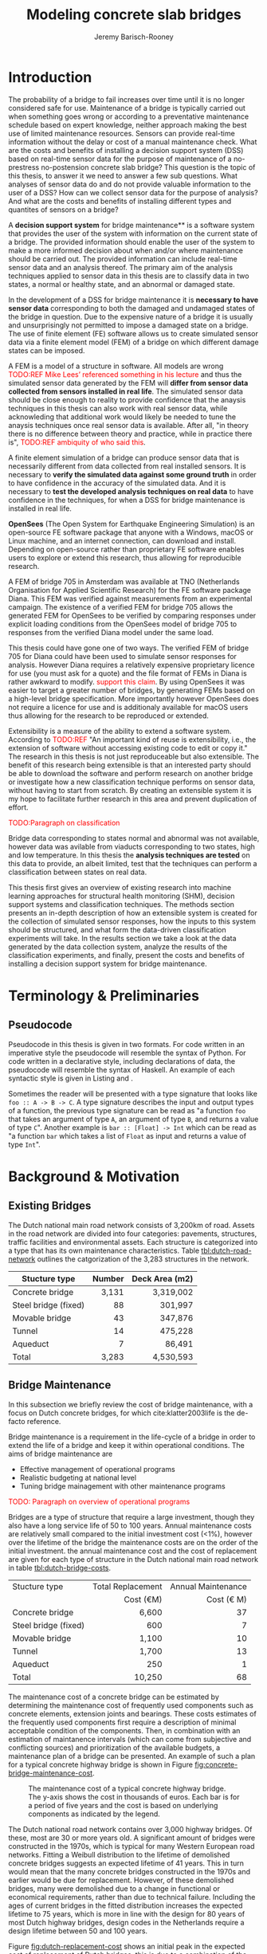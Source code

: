 #+AUTHOR: Jeremy Barisch-Rooney
#+TITLE: Modeling concrete slab bridges
#+OPTIONS: toc:nil

#+LATEX_HEADER: \usemintedstyle{emacs}
#+LATEX_HEADER: \usepackage{xcolor}

#+LATEX: \newpage
#+LATEX: \tableofcontents
#+LATEX: \newpage
#+LATEX: \listoftables
#+LATEX: \newpage
#+LATEX: \listoflistings
#+LATEX: \newpage
#+LATEX: \listoffigures

#+LATEX: \newpage
* Introduction
# Motivation of the research question.
The probability of a bridge to fail increases over time until it is no longer
considered safe for use. Maintenance of a bridge is typically carried out when
something goes wrong or according to a preventative maintenance schedule based
on expert knowledge, neither approach making the best use of limited maintenance
resources. Sensors can provide real-time information without the delay or cost
of a manual maintenance check. What are the costs and benefits of installing a
decision support system (DSS) based on real-time sensor data for the purpose of
maintenance of a no-prestress no-postension concrete slab bridge? This question
is the topic of this thesis, to answer it we need to answer a few sub questions.
What analyses of sensor data do and do not provide valuable information to the
user of a DSS? How can we collect sensor data for the purpose of analysis? And
what are the costs and benefits of installing different types and quantites of
sensors on a bridge?

# What is a decision support system.
A **decision support system** for bridge maintenance** is a software system that
provides the user of the system with information on the current state of a
bridge. The provided information should enable the user of the system to make a
more informed decision about when and/or where maintenance should be carried
out. The provided information can include real-time sensor data and an analysis
thereof. The primary aim of the analysis techniques applied to sensor data in
this thesis are to classify data in two states, a normal or healthy state, and
an abnormal or damaged state.

# Necessary to simulate sensor data with a FEM.
In the development of a DSS for bridge maintenance it is **necessary to have
sensor data** corresponding to both the damaged and undamaged states of the
bridge in question. Due to the expensive nature of a bridge it is usually and
unsurprisingly not permitted to impose a damaged state on a bridge. The use of
finite element (FE) software allows us to create simulated sensor data via a
finite element model (FEM) of a bridge on which different damage states can be
imposed.

# A FEM (sensor data) is different from reality.
A FEM is a model of a structure in software. All models are wrong
\textcolor{red}{TODO:REF Mike Lees' referenced something in his lecture} and
thus the simulated sensor data generated by the FEM will **differ from sensor
data collected from sensors installed in real life**. The simulated sensor data
should be close enough to reality to provide confidence that the anaysis
techniques in this thesis can also work with real sensor data, while
acknowleding that additional work would likely be needed to tune the anaysis
techniques once real sensor data is available. After all, "in theory there is no
difference between theory and practice, while in practice there is",
\textcolor{red}{TODO:REF ambiquity of who said this}.

# Validate the FEM (sensor data) and validate the analysis techniques.
A finite element simulation of a bridge can produce sensor data that is
necessarily different from data collected from real installed sensors. It is
necessary to **verify the simulated data against some ground truth** in order to
have confidence in the accuracy of the simulated data. And it is necessary to
**test the developed analysis techniques on real data** to have confidence in
the techniques, for when a DSS for bridge maintenance is installed in real life.

# OpenSees FEM (sensor data).
**OpenSees** (The Open System for Earthquake Engineering Simulation) is an
open-source FE software package that anyone with a Windows, macOS or Linux
machine, and an internet connection, can download and install. Depending on
open-source rather than proprietary FE software enables users to explore or
extend this research, thus allowing for reproducible research.

# Validate OpenSees FEM (sensor data) against Diana.
A FEM of bridge 705 in Amsterdam was available at TNO (Netherlands Organisation
for Applied Scientific Research) for the FE software package Diana. This FEM was
verified against measurements from an experimental campaign. The existence of a
verified FEM for bridge 705 allows the generated FEM for OpenSees to be verified
by comparing responses under explicit loading conditions from the OpenSees model
of bridge 705 to responses from the verified Diana model under the same load.

# OpenSees is my open source FE program of choice.
This thesis could have gone one of two ways. The verified FEM of bridge 705 for
Diana could have been used to simulate sensor responses for analysis. However
Diana requires a relatively expensive proprietary licence for use (you must ask
for a quote) and the file format of FEMs in Diana is rather awkward to modify.
\textcolor{red}{support this claim}. By using OpenSees it was easier to target a
greater number of bridges, by generating FEMs based on a high-level bridge
specification. More importantly however OpenSees does not require a licence for
use and is additionaly available for macOS users thus allowing for the research
to be reproduced or extended.

# What is extensibility and what is the benefit for this thesis?
Extensibility is a measure of the ability to extend a software system. According
to \textcolor{red}{TODO:REF} "An important kind of reuse is extensibility, i.e.,
the extension of software without accessing existing code to edit or copy it."
The research in this thesis is not just reproduceable but also extensible. The
benefit of this research being extensible is that an interested party should be
able to download the software and perform research on another bridge or
investigate how a new classification technique performs on sensor data, without
having to start from scratch. By creating an extensible system it is my hope to
facilitate further research in this area and prevent duplication of effort.

# What analysis techniques are used?
\textcolor{red}{TODO:Paragraph on classification}

# Validate analysis techniques.
Bridge data corresponding to states normal and abnormal was not available,
however data was avilable from viaducts corresponding to two states, high and
low temperature. In this thesis the **analysis techniques are tested** on this
data to provide, an albeit limited, test that the techniques can perform a
classification between states on real data.

# Structure.
This thesis first gives an overview of existing research into machine learning
approaches for structural health monitoring (SHM), decision support systems and
classification techniques. The methods section presents an in-depth description
of how an extensible system is created for the collection of simulated sensor
responses, how the inputs to this system should be structured, and what form the
data-driven classification experiments will take. In the results section we take
a look at the data generated by the data collection system, analyze the results
of the classification experiments, and finally, present the costs and benefits
of installing a decision support system for bridge maintenance.

# Thesis structure.
# The research question that this thesis answers is: how can sensors be utilized
# to build a DSS for bridge maintenance. The structure of this thesis and how the
# research question is answered is as follows. First a review of relevant
# literature and background material is presented. The DSS is then introduced at a
# high-level, showing how the separate components interact. The components of the
# DSS are examined in detail, with a large focus on the condition classification
# model that determines if sensor measurements represent an abnormal condition of
# the bridge. An analysis is presented of which sensor types and what sensor
# placement is optimal for detecting such an abnormal condition. A finite element
# model is used to simulate sensor measurements in order to address the lack of
# available data. Due to the safety requirements of any bridge, uncertainty
# measures for the damage estimates are calculated. Once the capabilities and
# limitations of the model are understood, an outline of a DSS is presented for
# policy makers which includes the model and a cost-benefit analysis is presented
# of the system. Finally (stretch-goal) an investigation is conducted into how
# such a system can be generalized to bridges other than bridge 705.

  # Data-driven model.
  # A DSS for bridge maintenance must provide information on the damage status of
  # the bridge to the user of the system or policy maker. Thus it is necessary to
  # transform the responses measured by the sensors into a report of the damage
  # condition of the bridge. To accomplish this a condition classification model
  # (CCM) is built which transforms sensor measurements into a condition report.
  # The CCM presened in this thesis is based primarily on two statistical methods
  # referred to from here on out as abnormal condition classification (ACC) and
  # similar structure similar behaviour (SSSB). A number of damage scenarios are
  # constructed and it is the goal of the CCM to identify the scenario based on
  # the senor measurements.

  # ACC.
  # The goal of ACC is to determine if the condition of the bridge has deviated
  # from undamaged conditions. The ACC operates under the assumption that when the
  # bridge is damaged that the distribution of sensor responses will deviate from
  # what is seen under undamaged conditions. To build an ACC system it is then a
  # requirement to determine what the distribution of sensor measurements are
  # during normal operation of the bridge. To achieve this the normal range of
  # loading conditions (traffic) are determined from data and applied to the FEM,
  # resulting in a set of simulated sensor measurements. A one-class classifier
  # and other statistical techniques can be applied to the simulated responses to
  # decide if responses fall within the expected normal range of responses or not.

  # SSSB.
  # The SSSB method is based on the assumption that similar structures should
  # behave in a similar manner when subjected to the same load. Bridge 705 in
  # Amsterdam has seven spans each with the same dimensions, ignoring the small
  # differences due to construction and time in operation. To develop an SSSB
  # system loads must be "driven" across the bridge in the FEM, then an analysis
  # must be performed on the difference between sensor measurements from sensors
  # at equivalent positions on each substructure.

#+LATEX: \clearpage
* Terminology & Preliminaries
** Pseudocode
Pseudocode in this thesis is given in two formats. For code written in an
imperative style the pseudocode will resemble the syntax of Python. For code
written in a declarative style, including declarations of data, the pseudocode
will resemble the syntax of Haskell. An example of each syntactic style is given
in Listing and .

# Type signatures.
Sometimes the reader will be presented with a type signature that looks like
=foo :: A -> B -> C=. A type signature describes the input and output types of a
function, the previous type signature can be read as "a function =foo= that
takes an argument of type =A=, an argument of type =B=, and returns a value of
type =C=". Another example is =bar :: [Float] -> Int= which can be read as "a
function =bar= which takes a list of =Float= as input and returns a value of
type =Int=".

#+LATEX: \clearpage
* Background & Motivation
** Existing Bridges
# Dutch road network overview.
The Dutch national main road network consists of 3,200km of road. Assets in the
road network are divided into four categories: pavements, structures, traffic
facilities and environmental assets. Each structure is categorized into a type
that has its own maintenance characteristics. Table [[tbl:dutch-road-network]]
outlines the catgorization of the 3,283 structures in the network.

#+CAPTION[Structures in the Dutch national main road network]: Structures in the Dutch national main road network. Each type of structure has its own maintenance characteristics. The table lists for each structure type the total number in the Dutch national main road network and the total deck area.
#+NAME: tbl:dutch-road-network
| Stucture type        | Number | Deck Area (m2) |
|----------------------+--------+----------------|
|                      |    <r> |            <r> |
| Concrete bridge      |  3,131 |      3,319,002 |
| Steel bridge (fixed) |     88 |        301,997 |
| Movable bridge       |     43 |        347,876 |
| Tunnel               |     14 |        475,228 |
| Aqueduct             |      7 |         86,491 |
|----------------------+--------+----------------|
| Total                |  3,283 |      4,530,593 |

# Types of bridges.
** Bridge Maintenance
In this subsection we briefly review the cost of bridge maintenance, with a
focus on Dutch concrete bridges, for which cite:klatter2003life is the de-facto
reference.


# What is bridge maintenance.
Bridge maintenance is a requirement in the life-cycle of a bridge in order to
extend the life of a bridge and keep it within operational conditions. The aims
of bridge maintenance are
- Effective management of operational programs
- Realistic budgeting at national level
- Tuning bridge mainagement with other maintenance programs

\textcolor{red}{TODO: Paragraph on overview of operational programs}

# Cost of bridge maintenance.
Bridges are a type of structure that require a large investment, though they
also have a long service life of 50 to 100 years. Annual maintenance costs are
relatively small compared to the initial investment cost (<1%), however over the
lifetime of the bridge the maintenance costs are on the order of the initial
investment. the annual maintenance cost and the cost of replacement are given
for each type of structure in the Dutch national main road network in table
[[tbl:dutch-bridge-costs]].

#+CAPTION[Maintenance and replacement cost of Dutch road structures]: Annual maintenance cost and cost of replacement in millions of euros, for each type of structure in the Dutch national main road network.
#+NAME: tbl:dutch-bridge-costs
| Stucture type        | Total Replacement | Annual Maintenance |
|                      |         Cost (€M) |     Cost (\euro M) |
|----------------------+-------------------+--------------------|
|                      |               <r> |                <r> |
| Concrete bridge      |             6,600 |                 37 |
| Steel bridge (fixed) |               600 |                  7 |
| Movable bridge       |             1,100 |                 10 |
| Tunnel               |             1,700 |                 13 |
| Aqueduct             |               250 |                  1 |
|----------------------+-------------------+--------------------|
| Total                |            10,250 |                 68 |

# Maintenance cost example.
The maintenance cost of a concrete bridge can be estimated by determining the
maintenance cost of frequently used components such as concrete elements,
extension joints and bearings. These costs estimates of the frequently used
components first require a description of minimal acceptable condition of the
components. Then, in combination with an estimation of maintanence intervals
(which can come from subjective and conflicting sources) and prioritization of
the available budgets, a maintenance plan of a bridge can be presented. An
example of such a plan for a typical concrete highway bridge is shown in Figure
[[fig:concrete-bridge-maintenance-cost]].

#+CAPTION: The maintenance cost of a typical concrete highway bridge. The y-axis shows the cost in thousands of euros. Each bar is for a period of five years and the cost is based on underlying components as indicated by the legend.
#+NAME: fig:concrete-bridge-maintenance-cost
[[./images/concrete-bridge-maintenance-cost.png]]

# Age of the current Dutch bridge stock.
The Dutch national road network contains over 3,000 highway bridges. Of these,
most are 30 or more years old. A significant amount of bridges were constructed
in the 1970s, which is typical for many Western European road networks. Fitting
a Weibull distribution to the lifetime of demolished concrete bridges suggests
an expected lifetime of 41 years. This in turn would mean that the many concrete
bridges constructed in the 1970s and earlier would be due for replacement.
However, of these demolished bridges, many were demolished due to a change in
functional or economical requirements, rather than due to technical failure.
Including the ages of current bridges in the fitted distribution increases the
expected lifetime to 75 years, which is more in line with the design for 80
years of most Dutch highway bridges, design codes in the Netherlands require a
design lifetime between 50 and 100 years.

# Cost of Dutch bridge maintenance vs replacement.
Figure [[fig:dutch-replacement-cost]] shows an initial peak in the expected cost of
replacement of Dutch bridges, this is due to a combination of the distribution
of when the current bridges were originally built (largely in the 1970s), their
expected lifetime and their replacement cost. In an aging bridge stock the cost
of maintenance can be assumed constant, averaged over the large number of
structures. After a long time the cost of replacement will be approximately 85€
million, approximately half the cost of annual maintanence of concrete bridges
at 37€ million.

#+CAPTION: The expected cost of replacement of concrete bridges in the Dutch national main road network. The expected cost is calculated by summing over all concrete bridges, their ages and replacement costs. The initial peak is largely due to a surge in construction around the 1970s. The cost of replacement will tend to 85€ million in the long run.
#+NAME: fig:dutch-replacement-cost
[[./images/dutch-replacement-cost.png]]
** Damage to Bridges
** Extensibility
In order for the developed DSS to be truly extensible it is not limited to
depend on a single finite element program. The system has as a parameter a
method of communication with a finite element program, such that data can be
collected and analyzed from different finite element programs, in this case
OpenSees and Diana.

Due to the expensive nature of installing sensors in real life and of damaging a
bridge which is likely prohibited, the software system includes a component for
simulating sensor responses from reinforced concrete bridges. In order for this
simulation to be extensible and allow for further research on bridges other than
bridge 705, the specification of the bridge is simply a parameter of the system.

The developed decision support system has a number of **parameters** such that
users wishing to extend the software further are not limited to focus on bridge
705 or to use a specific finite element program. The specification of a bridge
is a parameter of the system, as is the type and intensity of traffic on the
bridge. Furthermore, as mentioned earlier, different finite element programs can
be integrated with this system, which may be useful if a finite element model of
a bridge for a different finite element program is already available to the
user.

# Extensibility requires open source.
For a software system to be extensible, the source code must be available to any
user wishing to extend said software. The benefits of **open source software**
are well known, in particular open source software allows /any individual with
an interest/ to develop or /extend/ the software. Open source software can thus
leverage the knowledge of the community and prevent duplication of efforts which
can occur when software is developed behind closed doors. Open source software
also provides transparency to anyone wishing to investigate the software and may
produce more reliable software due to more people having eyes on it.
** Existing Work
\textcolor{green}{A more in-depth look at what has been done before}

This section contains a review of the most relevant material studied during
this thesis work. The section begins with an overview of related works
followed by a more in-depth look at the most relevant material. The aim of
this section is to place the thesis in context and to provide background
information to the reader on employed techniques. The section concludes by
relating the reviewed material back to this thesis.
*** An overview
\textcolor{red}{TODO: overview of related works}
*** The application of machine learning to structural health monitoring
# Introduction.
cite:worden2006application illustrates the utility of a data-driven approach to
structural health monitoring (SHM) by a number of case studies. In particular
the paper focuses on pattern recognition and machine learning (ML) algorithms
that are applicable to damage identification problems.

# Hierarchy of levels.
The question of /damage detection/ is simply to identify if a system has
departed from normal (i.e. undamaged) condition. The more sophisticated problem
of /damage identification/ seeks to determine a greater level of information on
the damage status, even to provide a forecast of the likely outcome of a
situation. The problem of detection and identification can be considered as a
hierarchy of levels as described in cite:rytter1993vibrational.
 - Level 1. (Detection) indication that damage might be present in the
   structure.
 - Level 2. (Localization) information about the probable position of the
   damage.
 - Level 3. (Assessment) an estimate of the extend of the damage.
 - Level 4. (Prediction) information about the safety of the structure.
This paper argues that ML provides solutions to these problems at upto level 3,
and that in general level 4 cannot be addressed by ML methods.

# Waterfall model. (ML is only a step).
Applying ML for the purpose of SHM is usually only a single step in a broader
framework of analysis. Figure [[fig:waterfall-model]] shows the waterfall model
(cite:bedworth2000omnibus) which begins with sensing (when to record responses)
and ends with decision making. ML methods are only step four in this model. An
important part of this entire process is feature extraction, step three, which
can be regarded as a process of amplification, transforming the data to keep
only information that is useful for the ML analysis. Another aim of feature
extraction is to reduce the dimensionality of the data, to avoid the explosive
growth of the data requirements for training with the data dimensions, known as
the /curse of dimensionality/ TODO:REF.

#+CAPTION: The /waterfall/ model.
#+NAME: fig:waterfall-model
#+ATTR_LATEX: :width 150pt
[[../images/waterfall-model.png]]

# Experiment setup and features.
An experiment was setup to identify damage on the wing of a Gnat artefact.
Damage scenarios for testing were created by making a number of cuts into copies
of the wing panel. Transmissibility between two points was chosen as a
measurement based on success in a previous study TODO:REF, it is the ratio of
the acceleration spectra between two points $A_j(\omega)/A_i(\omega)$. This was
measured for two pairs of perpendicular points on each wing; in the frequency
range 1-2kHz, which was found to be sensitive to the type of damage
investigated. The measurements were transformed into features for novelty
detection by manual investigation of 128-average transmissibilities from the
faulted and unfaulted panels, selecting for each feature a range of spectral
lines as shown in TODO:FIG. 18 features were chosen.

# Damage detection.
To address the first level of Rytter's hierarchy, damage detection, an outlier
analysis was applied. This outlier analysis calculates a distance measure (the
squared Mahalanobis distance) for each testing observation from the training
set. 4 of the 18 features could detect some of the damaged scenarios and could
detect all of the unfaulted scenarios, other features produced false positives
and were discarded. Two combined features managed to detect all damage types and
raised no false positives.

# Damage location.
The second level of Rytter's hierarchy is damage localization. This problem can
be approached as a regression problem, however here it is based on the
classification work done for damage detection where transmissibilities are used
to determine damage classes for each panel. A vector of damage indices for each
of the panels is given as input to a multi-layer perceptron (MLP) which is
trained to select the damaged panel. The paper argues that "it may be sufficient
to classify which skin panel is damged rather than give a more precise damage
location. It is likely that, by lowering expectations, a more robust damage
locator will be the result". This approach has an accuracy of 86.5%, the main
errors were from two pairs of adjacent panels, whose damage detectors would fire
when either of the panels were removed. The approach depends on the fact that
damage is local to some degree, and the damage detectors don't fire in all
cases, which was true in this case.

# Damage assessment.
, the assessment was based on the previous detection technique.

*** Neural Clouds for monitoring of complex systems
   # One-class classification.
   In one-class classification, a classifier attempts to identify objects of a
   single class among all objects by learning from a training set that consists
   only of objects of that class. One-class classifiers are useful in the domain
   of system condition monitoring because often only data corresponding to the
   normal range of operating conditions is available. Data corresponding to the
   class of abnormal conditions, when a failure or breakdown of a system has
   occurred, is often not available or is difficult or expensive to obtain.

   # Neural Clouds algorithm.
   The Neural Clouds (NC) method presented in cite:lang2008neural is a one-class
   classifier which provides a confidence measure of the condition of a complex
   system. In the NC algorithm we are dealing with measurements from a real
   object where each measurement is considered as a point in n-dimensional
   space.

   # Normalization and clustering.
   First a normalization procedure is applied to the data to avoid clustering
   problems in the subsequent step. The data is then clustered and the centroids
   of the clusters extracted. The centroids are then encapsulated with "Gaussian
   bells", and these Gaussian bells are normalized to avoid outliers in the
   data.

   # Height = probability.
   The summation of the Gaussian bells results in a height =h= for each point
   =p= on the hyperplane of parameter values. The value of =h= at a point =p=
   can be interpreted as the probability of the parameter values at =p= falling
   within the normal conditions represented by the training data.

   # Comparison.
   In comparison to other one-class classifiers, the NC method has an advantage
   in condition monitoring in that it creates this unique plateau where height
   can be interpreted as probability of the system condition. Figure
   [[fig:neural-clouds]] shows this plateau in comparison with other one-class
   classifiers, Gaussian mixture and Parzen-window.

   #+CAPTION: Comparison of Neural Clouds with other approaches, namely Gaussian mixture and Parzen-window. At the left side 2D contour line plots are pictures and at the right normalized density 3D plots.
   #+NAME: fig:neural-clouds
   [[../images/neural-clouds.png]]

   # Limitations.
   It is important to note that when significant changes occur in the normal
   state of the system, perhaps due to environmental changes, then the NC
   classifier should be retrained in order to avoid a false alarm. However, if a
   NC classifier is continually being retrained with real-time data then it may
   not detect a gradual long-term change to the system.
*** Combining data-driven methods with finite element analysis for flood early warning systems
   # Introduction and why levee collapse.
   In cite:pyayt2015combining a system for real-time levee condition monitoring
   is presented based on a combination of data-driven methods and finite-element
   analysis. Levee monitoring allows for earlier warning signals incase of levee
   failure, compared to the current method of visual inspection. The problem
   with visual inspection is that when deformations are visiable at the surface
   it means that levee collapse is already in progress.

   # Data-driven vs. finite element.
   Data-driven methods are model-free and include machine learning and
   statistical techniques, whereas finite-element analysis is a model-based
   method. One advantage of data-driven methods are that they do not require
   information about physical parameters of the monitored system. As opposed to
   finite-element analysis which in the case of levee condition monitoring
   requires parameters such as slope geometry and soil properties. The
   model-based methods provide more information about the monitored object, but
   are more expensive to evaluate and thus difficult to use for real-time
   condition assessment.

   # Combination of methods.
   In this paper the data-driven and finite-element components of the system
   which were developed are referred to as the Artificial Intelligence (AI) and
   Computer Model (CM) respectively. The AI and CM can be combined in two ways.
   In the first case the CM is used for data generation. Data is generated by
   the CM corresponding to normal and abnormal conditions. The normal behaviour
   data is used to train the AI and both the normal and abnormal behaviour data
   can be used for testing the AI. In the second case shown in Figure
   [[fig:ai-and-cm]] the CM is used for validation of the alarms generated by the
   AI. If the AI detects abnormal behaviour then the CM is run to confirm the
   result. If the AI was correct a warning is raised, else the new data point is
   used to retrain the AI.

   #+CAPTION: AI and CM...
   #+NAME: fig:ai-and-cm
   [[../images/ai-and-cm.png]]

   # Finite element analysis.
   # The paper includes a section which demonstrates the applicability of FEM for
   # prediction tasks. Real sensor values (collected from an experiment where a
   # constructed levee was intentionaly collapsed) are compared to virtual sensor
   # values generated by the CM. Figure TODO:REF it can be clearly seen how the
   # real and virtual sensor values deviate prior to collapse.
*** Flood early warning system: design, implementation and computational modules.
   # Decision support system.
   In cite:krzhizhanovskaya2011flood a prototype of an flood early warning
   system (EWS) is presented as developed within the UrbanFlood FP7 project.
   This system monitors sensors installed in flood defenses, detects sensor
   signal abnormalities, calculates failure probability of the flood defense,
   and simulates failure scenarios. All of this information is made available
   online as part of a DSS to help the relevant figure of authority make an
   informed decision in case of emergency or routine assessment.

   # Relevant components of the EWS.
   Some requirements that must be taken into account in the design of an EWS
   include:
   - Sensor equipment design, installation and technical maintenance.
   - Sensor data transmission, filtering and analysis.
   - Computational models and simulation components.
   - Onteractive visualization technologies.
   - Remote access to the system.
   Thus it is clear that the development of an EWS or DSS consists of much more
   than the development of the software components, but must also take into
   account the installation of hardware and the transmission of information
   between components of the system. These many interacting components are
   shown in Figure [[fig:urbanflood-ews]] along with a description.

   #+CAPTION: The /Sensor Monitoring/ module receives data from the installed sensors which are then filtered by the /AI Anomaly Detector/. In case an abnormality is detected the /Reliability Analysis/ calculates the probability of failure. If the failure probability is high then the /Breach Simulator/ predicts the dynamics of the dike failure. A fast response is calculated beginning with the /AI Anomaly Detector/ and ending with the /Breaching Simulator/. The /Virtual Dike/ module is additionaly available for the purpose of simulation by expert users, but takes longer. The fast response and the response from the /Virtual Dike/ module are both fed to the /Flood Simulator/ which models the flooding dynamics, this information is sent to the decision support system to be made available to the decision maker.
   #+NAME: fig:urbanflood-ews
   #+ATTR_LATEX: :width 250pt
   [[../images/urbanflood-ews.png]]

*** A clustering approach for structural health monitoring on bridges
   # Introduction.
   In cite:diez2016clustering a clustering based approach is presented to group
   substructures or joints with similar behaviour and to detect abnormal or
   damaged ones. The presented approach is based on the simple idea that a
   sensor located at a damaged substructure or joint will record responses that
   are significantly different from sensors at undamaged points on the bridge.

   # Collected data.
   The approach was applied to data collected from 2,400 tri-axial
   accelerometers installed on 800 jack arches on the Sydney Harbour Bridge. An
   /event/ is defined as a time period in which a vehicle is driving across a
   joint. A pre-set threshold is set to trigger the recording of the responses
   by each sensor, each event is then represented by a vector of samples $X$.

   # Normalisation.
   Prior to performing any abnormality detection the data is preprocessed. First
   each event data is transformed into a feature $V_i = |A_i| - |A_r|$ where
   $A_i$ is the instantaneous acceleration at the $i$th sample and $A_r$ is the
   "rest vector" or average of the first 100 samples. The event data is then
   normalised as $X = \frac{V - \mu(V)}{\sigma(V)}$.

   # Outlier removal.
   After normalisation of the event data, k-nearest neighbours is applied for
   outlier removal. One might consider that outliers are useful in the detection
   of abnormal conditions, since they represent abnormal responses. However if
   outlying data per joint are removed, then a greater level of confidence can
   be had when an abnormal condition is detected knowing that the result is not
   based on any outliers. In this outlier removal step the sum of the energy in
   time domain is calculated for event data as $E(X) = \sum_i |x_i|^2$. Then for
   every iteration of k-nearest neighbours, the $k$ closest neighbours to the
   mean of the enery of the joint's signals $\mu_{joint}$ is calculated.

   # Tranform and clustering metric.
   The event data is then transformed from the time domain into a series of
   frequencies using the Fast Fourier Transform (FFT), such that the original
   vibration data is now represented as a sequence that determines the
   importance of each frequency component in the signal. After this
   transformation a distance metric is calculated for each pair of event
   signals, this metric is used for k-means clustering of the data for anomaly
   detection. The distance metric used is the Euclidean distance: $dist(X, Y)
   = ||X - Y|| = \sqrt{\sum (x_i - y_i)^2}$.

   # Event based clustering.
   Two clustering methods were applied, event-based and joint-based. In the
   event-based clustering experiment it was known beforehand that joint 4 was
   damaged. All event data was clustered using k-means clustering with $K = 2$
   which resulted in a big cluster containing 23,849 events and a smaller
   cluster of 4662 events mostly located in joint 4. The percentage of events
   per joint in the big cluster are shown in Figure [[fig:shb-joint4]] where joint 4
   is clearly an outlier.

   #+CAPTION: ...
   #+NAME: fig:shb-joint4
   [[../images/shb-joint4.png]]

   # Frequency profiles.
   A frequency profile of both the big and small cluster are shown in Figures
   [[fig:shb-cluster0-profile]] and [[fig:shb-cluster1-profile]]. In case there is no
   knowledge of abnormal behaviour then this method can be used to separate
   outliers and obtain a profile of normal behaviour. In this research on SHB
   there was prior knowledge of a damaged joint. A frequency profile of an
   arbitrary joint and the damaged joint before and after repair is shown in
   Figure [[fig:shb-damaged-profile]]. The difference of the damaged profile to the
   other two is clear, which indicates that there is sufficient information in
   frequency information from accelerometers to detect abnormal joints.

   #+CAPTION: ...
   #+NAME: fig:shb-cluster0-profile
   [[../images/shb-cluster0-profile.png]]

   #+CAPTION: ...
   #+NAME: fig:shb-cluster1-profile
   [[../images/shb-cluster1-profile.png]]

   #+CAPTION: ...
   #+NAME: fig:shb-damaged-profile
   [[../images/shb-damaged-profile.png]]

   # Joint-based clustering.
   In joint-based clustering a pairwise map of distances is calculated between
   each pair of joint representatives. A joint representative is calculated as
   the mean of the values of all event data for one joint, after the outlier
   removal phase. Two experiments were conducted. One experiment consisted only
   of 6 joints, including the damaged joint 4. The clustering method detected
   the damaged joint as can be seen in [[fig:shb-6-joint-map]]. The second
   experiment was run on data from 71 joints. The resulting map can be seen in
   [[fig:shb-71-joint-map]] which accurately detected the damaged joint 135. Damage
   was also detected in joint 131 but this result was not verified.

   #+NAME: fig:shb-6-joint-map
   #+CAPTION: TODO:CAPTION
   #+ATTR_LATEX: :width 200pt
   [[../images/shb-6-joint-map.png]]

   #+NAME: fig:shb-71-joint-map
   #+CAPTION: TODO:CAPTION
   #+ATTR_LATEX: :width 200pt
   [[../images/shb-71-joint-map.png]]

*** DSS
   \textcolor{red}{TODO: Overview of bridge DSS}
*** Summary
\textcolor{red}{TODO: conclude the literature review}
#+LATEX: \clearpage
* Methods
** Data Collection
# Section overview.
This section describes the data collection system which has been created to
model a bridge in software and to collect data from simulating the bridge's
response under a damage scenario and traffic scenario. Following a brief
overview of how the data collection system operates, this section describes in
detail the model of a bridge's geometry (=Bridge=), of a damage scenario
(=DamageScenario=) and a traffic scenario (=TrafficScenario=), the FE software
used to simulate a bridge's response, how the data collection system operates
form input to output, a description of the collected data, validation of the
model, and finally an overview of the assumptions that were made in modeling.

# Brief system overview.
First a brief overview of the data collection system. A simulation scenario is
defined as a combination of =DamageScenario= and =TrafficScenario=. For a given
simulation scenario and =Bridge=, a FEM is built according to the =Bridge= and
=DamageScenario=. A number of simulations of the FEM are run, in each simulation
a unit load is placed at a different point on the bridge deck. Each point is
chosen to be on a "track" where a vehicle's wheels will be when the vehicle is
later "driven" along the bridge. Vehicles are sampled according to the given
=TrafficScenario= and driven along the bridge on a traffic lane. Using the
principle of superposition, responses collected from the previous simulations
can be summed together, one for each vehicle's wheel, to calculate a response at
a requested point. This will all be explained more thoroughly in Subsection
[[System Operation]] but it is useful to present a brief overview at the beginning
of this section.
*** Bridge Modeling
# The bridge type.
A parametric model for describing no-prestress no-posttension concrete slab
bridges was created for the programming language Python. The parametric model
exists as the type =Bridge=.

# Parameters of a bridge.
A =Bridge= is parameterized by dimensionality, length, width, piers, lanes,
material properties and parameters that define the mesh density. A =Bridge= can
be declared as 2D or 3D, this defines if the resulting FEM will be 2D or 3D. The
length and width define the length and width of the bridge deck. Piers define
the position, size and angle of the piers which support the bridge deck. Lanes
define where vehicles are allowed to drive on the bridge, and the direction of
traffic. Material properties determine the materials' interaction and their
behaviour under load. Mesh parameters define the density of the base mesh.

#+NAME: lst:bridge
#+BEGIN_SRC haskell
data Bridge = Bridge {
    length   :: Float
  , width    :: Float
  , lanes    :: [Lane]
  , sections :: [Section]
  , piers    :: [Pier]
  }
#+END_SRC

#+NAME: lst:bridge-705
#+BEGIN_SRC haskell
bridge705 = Bridge {
    length   :: 102
  , width    :: 33.2
  , lanes    :: [Lane(4, 12.4), Lane(20.8, 29.2)]
  , sections :: [Section]
  , piers    :: [12.75, 15.3, 15.3, 15.3, 15.3, 15.3, 12.75]
  }
#+END_SRC
   
#+CAPTION: Cross section of bridge 705.
#+NAME: fig:bridge-705-spec
[[../images/bridge-705-spec.png]]

**** Discretization
- Material properties may vary according to a continuous function on a real
  bridge while material properties in the FEM change at given discretization
  points.

  # \textcolor{red, TODO: shell boundaries at requested variation points}
*** Bridge Scenario
# TODO: verify content when Leziria bridge document is published.
# Outline of short-term and long-term events.
The goal of the damage identification model is to identify that damage in a
number of selected damage scenarios. Damage scenarios can be classified as
short-term or long-term. Short-term scenarios are defined as a change of the
properties of structural materials and elements, and of the behaviour of the
whole structure, due to effects that occur during a very short period of time.
Long-term scenarios are time-dependent and may not only be related to external
factors but also due to a change of state of materials with time. Tables
[[table:short-term-events]] and [[table:long-term-events]] cite:sousa2019tool outline
some of the predominant types of damage due to short-term and long-term
scenarios respectively.

\textcolor{red}{TODO: Use table.el to fix tables}
#+NAME: table:short-term-events
#+CAPTION: Types of damage due to short-term events.
| Event                       | Examples/Consequences                                                        | Critical component |
|-----------------------------+------------------------------------------------------------------------------+--------------------|
| Collision                   | Impact by overweight vehicle or boat in the river                            | Pier               |
| Blast                       | Impact by vehicle followed by explosion                                      | Pier               |
| Fire                        | Impact by vehicle followed by explosion and fire                             | All                |
| Prestress loss              | Sudden failure of a prestress tendon                                         | Deck girder        |
| Abnormal loading conditions | Loading concentration and/or overloading in a specific site along the bridge | Deck girder        |
| Excessive vibration         | Earthquake                                                                   | Pier               |
| Impact                      | Impact pressure by water and debris during floods                            | Substructure       |

#+NAME: table:long-term-events
#+CAPTION: Types of damage due to long-term events.
| Event                        | Examples/Consequences                                  | Critical component |
|------------------------------+--------------------------------------------------------+--------------------|
| Corrosion                    | Degradation of the bearings                            | Deck               |
|                              | Loss of cross-section area in the prestressing tendons | Deck               |
| Time-dependent properties of | Excessive creep & shrinkage deformations               | Deck               |
| the structural materials     | Concrete deterioration                                 | All                |
| Low stress - high frequency  | High frequency and magnitude of traffic loads          | Deck               |
| fatigue                      |                                                        |                    |
| High stress - low frequency  | Temperature induced cyclic loading                     | Abutment           |
| fatigue                      |                                                        |                    |
| Environmental effects        | Freezing water leading to concrete expansion           | All                |
| Water infiltration/Leaking   | Deterioration of the expansion joints; concrete        |                    |
|                              | degradation in the zone of the tendon anchorages       | Deck               |
| Pier settlement              | Change in the soil properties                          | Deck               |

 Of the damage scenarios listed in Tables [[table:short-term-events]] and
 [[table:long-term-events]], four scenarios are selected for identification by the
 DIM in addition to one unlisted damage scenario. These scenarios are chosen due
 to the practicality of simulating them in a FEM of bridge 705.

 /Pier settlement/ can be simulated by displacing a pier by a fixed amount, this
 is achieved in practice by applying an increasing vertical force known as a
 /displacement load/ to the deck until the desired displacement is achieved.

 /Abnormal loading conditions/ can be simulated relatively easily by applying
 the heavy loads in the FE simulation. Care must be taken regarding the axle
 configuration because extreme heavy loads typically have a different axle
 configuration than less heavy vehicles.

 /Cracked concrete/ can be simulated by reducing the value of Young's modulus
 for the cracked concrete section. In practice, Young's modulus is often reduced
 to $\frac{1}{3}$ of its original value (cite:li2010predicting).

 /Corrosion/ of the reinforment bars can be simulated by increasing the size of
 the reinforcement bars TODO:WHY. Finally, a damage scenario is considered where
 it is not the bridge that is damaged but rather a sensor is malfunctioning.

 A /malfunctioning sensor/ can be simulated by adding a significant amount of
 noise to the simulated sensor responses or adding a constant offset to the
 responses TODO:LITERATURE. From discussions with Sousa TODO:REF, detecting
 malfunctioning sensors is useful to accomplish.

 # How to test/score the models.
*** Traffic Modeling
The data collection system is parameterized by the distribution of the vehicles
that drive over it. The system has as parameter a filepath =vehicle_data_path=,
a column name =vehicle_pdf_col=, and at =vehicle_pdf= a list that describes the
probability density function (PDF) of vehicles in terms of the data in that
column. The parameter =vehicle_data_path= must point to a =.csv= file which
contains descriptions of vehicles. This =.csv= file will be loaded as a Pandas
=DataFrame= and should contain data as described in Table [[tbl:vehicle_data]].

#+NAME: tbl:vehicle_data
#+CAPTION: Example of Pandas =DataFrame= containing descriptions of vehicles that will be sampled. "axle\_load" is the load per axle in kilo Newton, "load" is the sum of these values. "axle\_distance" is the distance in meters between each pair of subsequent axles, "distance" is the sum of these values.
| load   | axle\_load          | distance | axle\_distance |
|--------+---------------------+----------+----------------|
| 225.55 | [79.44, 101, 45.11] | .79      | [6.02, 1.32]   |
| ...    | ...                 | ...      | ...            |


For example, a Pandas =DataFrame= will be loaded from
=vehicle_data_path=, then vehicles will be sampled from this =DataFrame= based
on the PDF. A vehicle that is sampled from this =DataFrame= will have a speed of
40kmph, and an axle-width of 2m, the inter-axle distances and the axle weights
are taken from the =DataFrame=.


**** Traffic
To train a classifier to distinguish between normal and abnormal traffic
conditions it is necessary to define normal traffic conditions and additional
traffic conditions.

Traffic is simulated by
*** FE Program
# Two finite element programs.
Two FE programs are used for the collection of sensor responses, OpenSees
(cite:mazzoni2006opensees) and DIANA (cite:diana2019diana). OpenSees is used
because it is open source software, such that anyone can download and use the
software without a licence. On the other hand is proprietary software, if you
want to do research with Diana a licence must be purchased. The reason Diana is
supported is because a verified 3D FEM of bridge 705 is available for Diana. In
this thesis the Diana FEM is used in limited capacity for the verification of
results obtained via OpenSees. The focus is instead on OpenSees because it is
software that anyone with a laptop can use for free to extend this research. In
addition it is useful to have two FE programs available, one (OpenSees) can be
used to run less accurate but faster 2D FE simulations, allowing for a more
rapid research cycle. The results can then be compared and verified against
results from more accurate but also more computationally expensive 3D FE
simulations (Diana). It is noted that the 2D model will ignore some aspects in
the transverse direction of the bridge deck. For example the 3D model of bridge
705 has two lanes, but the 2D model ignores the concept of lanes entirely.

# OpenSees.
OpenSees stands for the /Open Sysem for Earthquake Engineering Simulation/, it
is "an open source software framework for creating applications for the
nonlinear analysis of structural and soil systems using either a standard FEM or
an FE reliability analysis. It is object-oriented by design and—in addition to
achieving computationally efficiency—it’s designed to be flexible, extensible,
and portable" cite:mckenna2011opensees.

# DIANA.
DIANA (\textbf{DI}splacement \textbf{ANA}lyzer) is developed by DIANA FEA BV
which is a spin-off company from the Computational Mechanics department of TNO
Building and Conctruction Research Institute in Delft, The Netherlands. DIANA is
a FE software package that is dedicated to problems in civil engineering,
including structural and geotechnical, and engineering related to tunnelling,
earthquake, and oil and gas.

\textcolor{red}{TODO: Image of the 705 Diana model.}
*** System Operation
The goal of the data collection system is to translate a =Bridge=, along with a
=TrafficScenario= and =BridgeScenario=, into a time series of responses.

A =Bridge= is transformed into a FEM for OpenSees, the resulting FEM is a 2D or
3D model depending on the dimensionality of the =Bridge=. In each case the FEM
takes the form of a =.tcl= file (written in the TCL language). A =.tcl= file for
Opensees consists of a sequence of commands for declaring a structure's
geometry, material properties, and other settings of a FE simulation. For
example, a =.tcl= file created from a =Bridge= will consist of a number of
=node= and =element= commands, where nodes are points in space with degrees of
freedom and elements are a mathematical relation of how degrees of freedom
relate between nodes. In the case of the FEMs built from a =Bridge=, four nodes
are connected by a /shell/ element. Shell elements are used when the thickness
is significantly smaller than the other dimensions. In the case of bridge 705's
deck the length is 102.75m, width is 33.2m, and thickness is varying from 0.5m
to 0.739m.

For each =BridgeScenario= for a =Bridge=, a number of simulations are run the
first time that a response is requested to a point load or vehicle. For each
wheel track a number of simulations are run. The number of simulations per wheel
track is specified by the system parameter =Config.il_num_loads=. In each of
these simulations a load of unit intensity =I= is placed at a point on the wheel
track and responses of the bridge are recorded. The responses are translation
from each node, and stress and strain from each element. Thus in summary, for
each of the =Config.il_num_loads= points on one wheel track, the responses from
the bridge are recorded. Each of these simulations we will call a unit load
simulation, and the responses to such a simulation, unit load responses.

Unit load simulations are simulations that must only be run once, and then the
principle of superposition can be used to determine the response to a vehicle,
based on the responses recorded in the unit load simulations. Furthermore, the
response to traffic (multiple vehicles on the bridge) can be calculated by
simply summing the response to each individual vehicle on the bridge, as
outlined in Listing [[lst:superposition]].

#+NAME: lst:superposition
#+CAPTION: Pseudo-code showing the use of the principle of superposition to determine the response to a vehicle from unit load simulations. When requesting the response at a point =p= to a vehicle on a bridge, the vehicle is first decomposed into loading positions =wp= and intensities =wi=, one position and one load intensity for each of the vehicle's wheels. Then for each wheel position =wp=, the unit load simulation is selected where =wp= is closest to the unit load applied in that simulation. From this unit load simulation, the response =ru= at the recorded point closest to point =p= is considered. Thus the response =ru= is the response one of the vehicle wheel's positions, except not to the vehicle's load but instead to a load of unit intensity, thus it must be multiplied by =wi / ul= where =ul= is the unit load intensity.
#+BEGIN_SRC python
response = 0
p = Point(x=35, y=0, z=25)
for wp, wi in vehicle:
    unit_load_simulation = load_sim_closest_to(wp)
    ru = unit_load_simulation.response_at(point)
    response += ru * (wi / ul)
#+END_SRC

# \textcolor{red, TODO: Convergence plot}

There are only =Config.il_num_loads= number of unit load simulations per wheel
track. And there are only a limited number of responses collected from each unit
load simulation, as determined by the mesh density parameters. To clearly state
an important point: the responses from unit load simulations which are used to
calculate a response at a point =P= to a vehicle, are the responses at the
recorded point closest to =P=, and the unit load simulations from which these
responses are taken are those for which the unit load is closest to each of the
vehicle's wheels position on the bridge. Thus the parameters which define the
mesh density, and =Config.il_num_loads=, determine the discretization step and
thus the accuracy of the responses which are calculated.

# \textcolor{red, TODO: Convergence plot}

For each wheel track on the bridge, =Config.il_num_loads= amount of unit load
simulations are generated. Then for any point on the bridge, the response at
that point can be calculated to a load on one of the wheel tracks. The function
of the response at a point to a changing load is called an influence line,
commonly used in structural engineering to describe a response function. Figure
[[fig:influence-lines]] shows a number of influence lines of the displacement at
different points on the wheel track at ~z = -9.4m~, in each influence line plot
a unit load is moved along the same wheel track.

#+CAPTION: Displacement at different points on the wheel track at ~z = -9.4m~, in each influence line plot a unit load is moved along the same wheel track. The red vertical line depicts the position of the load.
#+NAME: fig:influence-lines
[[./images/subplots-y-z-94.png]]

Furthermore we can stack the influence lines for a number of points against each
other, flipping each influence line by $90 \degree$ so it is vertical. For
example, we can consider a number of equidistant points along a slice in the
longitudinal direction of a bridge, and for each of these points consider the
response to a load moving along the same slice. Figure [[fig:il-matrix]] shows such
a matrix for ~z = -9.4m~. Each column of the matrix is an influence line, each
row shows the response along the bridge deck for ~z = -9.4m~ for a different
loading position.

#+CAPTION: A number of vertical influence lines stacked together. Each influence line (column) shows displacement at a different point on the wheel track at ~z = -9.4m~. Each column of the matrix is an influence line. Each row shows the response along the bridge deck for ~z = -9.4m~ for a different loading position. This image shows how, closer to the center of the bridge, the bridge does not suffer as much displacement.
#+NAME: fig:il-matrix
[[./images/il-matrix-y-z-94.png]]

Another of the damage scenarios is pier displacement. To calculate responses to
a load under this damage scenario, all of the unit load simulations need to be
run again for this damage scenario. The name of the pier displacement damage
scenario in the data collection sytem is =PierDisplacement=. =PierDisplacement=
specifies a displacement in meters of one of a bridge's piers.

When creating a FEM of a =Bridge= under pier displacement for OpenSees, each of
the bottom nodes of the piers under displacement are not fixed for y translation
(to allow for the displacement of the piers to occur). An important step when
creating a FEM under this damage scenario for OpenSees is to set the method of
integration with the =integrator= command. Under the undamaged scenario the
integrator used is =LoadControl=, which specifies that, among other things, the
predictive time step of the simulation is driven by the loads applied. In the
case of pier displacement the =DisplacementControl= integrator is used instead,
this is used to specify that in an analysis step, the displacement control
algorithm will seek the time step that will result in a specified increment for
a particular degree of freedom of a specified node. For example the command
=integrator DisplacementControl 1 2 0.1= specifies that the displacement control
algorithm will seek an increment of 0.1 at node 1 in the second degree of
freedom.

When running a pier displacement simulation the =DisplacementControl= command is
used to specify that the central bottom node of the pier should be displaced by
1m. A load is placed on this node, though the load intensity is ignored by the
=DisplacementControl= algorithm, the load intensity is instead increased until a
displacement of 1m is reached. Figure [[fig:pier-disp]] shows a contour plot of the
displacement of the deck of bridge 705 due to a single pier being displaced by
-1m.

#+CAPTION: A contour plot of the displacement of the deck of bridge 705 due a pier being displaced by 1m. The node onto which a load is applied, and the same node that is watched by the =DisplacementControl= algorithm until the specified displacement of 1m is reached, is indicated by a red circle. This node is the central bottom node of the pier indicated by vertical black bars on either side of the red circle. The maximum displacement on the bridge deck is slightly less than 1m, this is because the piers are not infinitely stiff but have some elasticity.
#+NAME: fig:pier-disp
[[./images/ytranslation-pier-5.png]]

Due to the linear elastic accumption made when modeling, only one pier
displacement simulation needs to be run per pier. One simulation is run for each
pier, until that pier has been displaced by unit amount, one meter in the case
of this data collection system. After these simulations have run, the response
at any point on the bridge can be calculated due to any combination of piers
being displaced by different amounts, as outlined in Listing [[lst:pier-disp]].

#+NAME: lst:pier-disp
#+CAPTION: Calculation of the response
#+BEGIN_SRC python
response = 0
p = Point(x=35, y=0, z=25)
for vehicle in traffic:
    for wp, wi in vehicle:
        unit_load_simulation = load_sim_closest_to(wp)
        ru = unit_load_simulation.response_at(point)
        response += ru * (wi / ul)
#+END_SRC

*** Collected Data
The outputs of the system are time series of responses from sensors distributed
across the bridge model, these time series of responses we call /events/. Events
are labelled by simulation scenario and simulation time.
*** Model Assumptions
- All vehicles drive at the same speed.
- All vehicles drive along the center of a lane.
- All vehicles have the same axle-width.
- Vehicles arrive at a bridge according to a poisson process.
- measurements from the verified campaign only for a small subset (positions and
  existing healthy/damage state/)
- the model is linear elastic
- bridge scenarios
- The behaviour of a bridge captured in FE simulation is sufficiently close to
  the real behaviour of a real bridge that the analysis techniques explored on
  the simulated data can also work on real data.

  This assumption is verified by (A) applying the analysis techniques explored
  on real data in addition to the simulated data and (B) verifying the collected
  responses against sensor measurements collected in real life.

  Note that the accuracy of the responses depends on the discretization density
  of the FEM. This is a trade-off of time versus accuracy which can be chosen by
  the user. Discretization of the FEM is covered in Section [[Discretization]]. The
  accuracy of the FEM is shown to converge for bridge 705 in
  \textcolor{red}{TODO: Convergence plot}.

- The simulated noise that is applied to responses from FE simulation is
  sufficiently close to noise from sensors in real life that the analysis
  techniques explored on the simulated data can also work on real data.

  This assumption is verified by (A) applying the analysis techniques explored
  on real data in addition to the simulated data with varying levels of noise
  and (B) verifying the simulated noise is comparable to the noise from
  measurements collected in real life as shown in \textcolor{red}{noise}.
** Anomally Detection
# Section overview.
In this section the process of building the damage identification model is
described. First there is an introduction to the damage scenarios that it is
desirable for the model to identify, followed by a description of the setup for
testing iterations of the model. After this an analysis is presented of the
sensor responses with respect to the useful information in different sensor
types for each damage scenario. Finally the damage identification model that is
built is discussed.
*** Feature extraction
*** Test setup
*** Data analysis
*** Damage identification model
** Decision Support System
*** Sensor Placement
*** Uncertainty
*** Generalizability
#+LATEX: \clearpage
* Results
** Modeling Damage Scenarios
** Sensor Placement
** Anomally Detection
#+LATEX: \clearpage
bibliographystyle:ieeetr
bibliography:myrefs.bib
